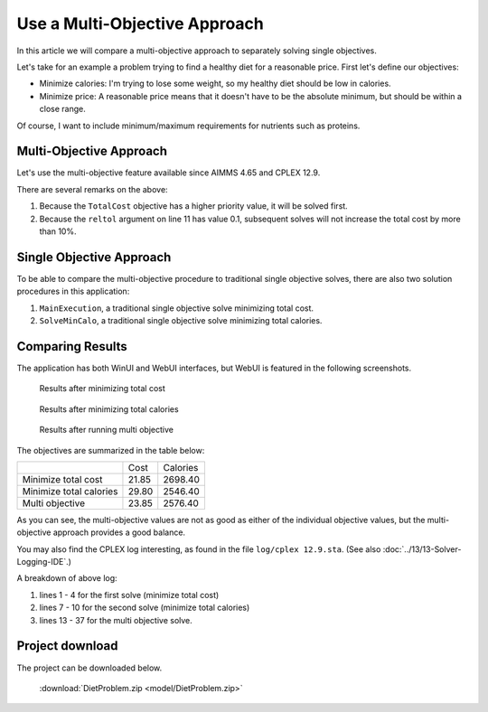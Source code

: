 Use a Multi-Objective Approach
========================================

.. meta::
   :description: Compare multi-objective approach to separately solving single objectives.
   :keywords: multi objective, CPLEX

In this article we will compare a multi-objective approach to separately solving single objectives.

Let's take for an example a problem trying to find a healthy diet for a reasonable price. First let's define our objectives:

* Minimize calories: I'm trying to lose some weight, so my healthy diet should be low in calories.

* Minimize price: A reasonable price means that it doesn't have to be the absolute minimum, but should be within a close range.

Of course, I want to include minimum/maximum requirements for nutrients such as proteins.

Multi-Objective Approach
-------------------------

Let's use the multi-objective feature available since AIMMS 4.65 and CPLEX 12.9. 

.. code-block:: aimms
    :linenos:

    Procedure SolveMultiObj {
        Body: {
            ep_GMP := gmp::Instance::Generate( DietProblem );
            
            p_retcode := GMP::Column::SetAsMultiObjective(
                GMP      :  ep_GMP, 
                column   :  TotalCost, 
                priority :  2, 
                weight   :  1, 
                abstol   :  0, 
                reltol   :  0.1);
            if not p_retcode then raise error "Unable to set TotalCost as an objective" ; endif ;
            
            p_retcode := GMP::Column::SetAsMultiObjective(
                GMP      :  ep_GMP, 
                column   :  TotalCalories, 
                priority :  1, 
                weight   :  1, 
                abstol   :  0, 
                reltol   :  0.0);
            if not p_retcode then raise error "Unable to set TotalCalories as an objective" ; endif ;
            
            GMP::Instance::Solve( ep_GMP );
        }
    }
    
There are several remarks on the above:

#. Because the ``TotalCost`` objective has a higher priority value, it will be solved first.

#. Because the ``reltol`` argument on line 11 has value 0.1, subsequent solves will not increase the total cost by more than 10%.

Single Objective Approach
-------------------------

To be able to compare the multi-objective procedure to traditional single objective solves, there are also two solution procedures in this application:

#. ``MainExecution``, a traditional single objective solve minimizing total cost.

#. ``SolveMinCalo``, a traditional single objective solve minimizing total calories.

Comparing Results
------------------

The application has both WinUI and WebUI interfaces, but WebUI is featured in the following screenshots.

.. figure:: images/mintotcost.png

    Results after minimizing total cost
    
.. figure:: images/mintotcalo.png

    Results after minimizing total calories
    
.. figure:: images/multiobj.png

    Results after running multi objective
    
The objectives are summarized in the table below:

+--------------------------+-------------+----------------+
|                          | Cost        | Calories       |
+--------------------------+-------------+----------------+
| Minimize total cost      |  21.85      |  2698.40       |
+--------------------------+-------------+----------------+
| Minimize total calories  |  29.80      |  2546.40       |
+--------------------------+-------------+----------------+
| Multi objective          |  23.85      |  2576.40       |
+--------------------------+-------------+----------------+

As you can see, the multi-objective values are not as good as either of the individual objective values, but the multi-objective approach provides a good balance.

You may also find the CPLEX log interesting, as found in the file ``log/cplex 12.9.sta``. 
(See also :doc:`../13/13-Solver-Logging-IDE`.)

.. code-block:: none
    :linenos:

    Solve problem 'DietProblem' with 9 rows, 15 columns (0 binaries, 9 generals), and 83 nonzeros.
    
    MIP - Integer optimal solution:  Objective = 2.1849999998e+01
    Solution time = 0.09 sec.  Iterations = 20  Nodes = 0
    
    
    Solve problem 'MinCaloDietProblem' with 9 rows, 15 columns (0 binaries, 9 generals), and 83 nonzeros.
    
    MIP - Integer optimal solution:  Objective = 2.5464000000e+03
    Solution time = 0.02 sec.  Iterations = 13  Nodes = 0
    
    
    Solve problem 'DietProblem' with 8 rows, 14 columns (0 binaries, 9 generals), and 73 nonzeros.
    
    Multi-objective solve log . . .
    
    Starting optimization #1 with priority 2.
    
    
    
    Finished optimization #1 with priority 2.
    Objective =  2.1849999998e+01,  Nodes = 0,  Time = 0.05 sec. (0.45 ticks)
    Cumulative statistics:  Nodes = 0,  Time 0.05 sec. (0.45 ticks)
    
    
    Starting optimization #2 with priority 1.
    
    
    
    Finished optimization #2 with priority 1.
    Objective =  2.5764000000e+03,  Nodes = 0,  Time = 0.02 sec. (0.43 ticks)
    Cumulative statistics:  Nodes = 0,  Time 0.06 sec. (0.89 ticks)
    
    
    
    MIP - Multi-objective optimal
    Solution time = 0.08 sec.  Iterations = 43  Nodes = 0

A breakdown of above log:

#. lines 1 - 4 for the first solve (minimize total cost)

#. lines 7 - 10 for the second solve (minimize total calories)

#. lines 13 - 37 for the multi objective solve.

Project download
------------------

The project can be downloaded below.

    :download:`DietProblem.zip <model/DietProblem.zip>` 

